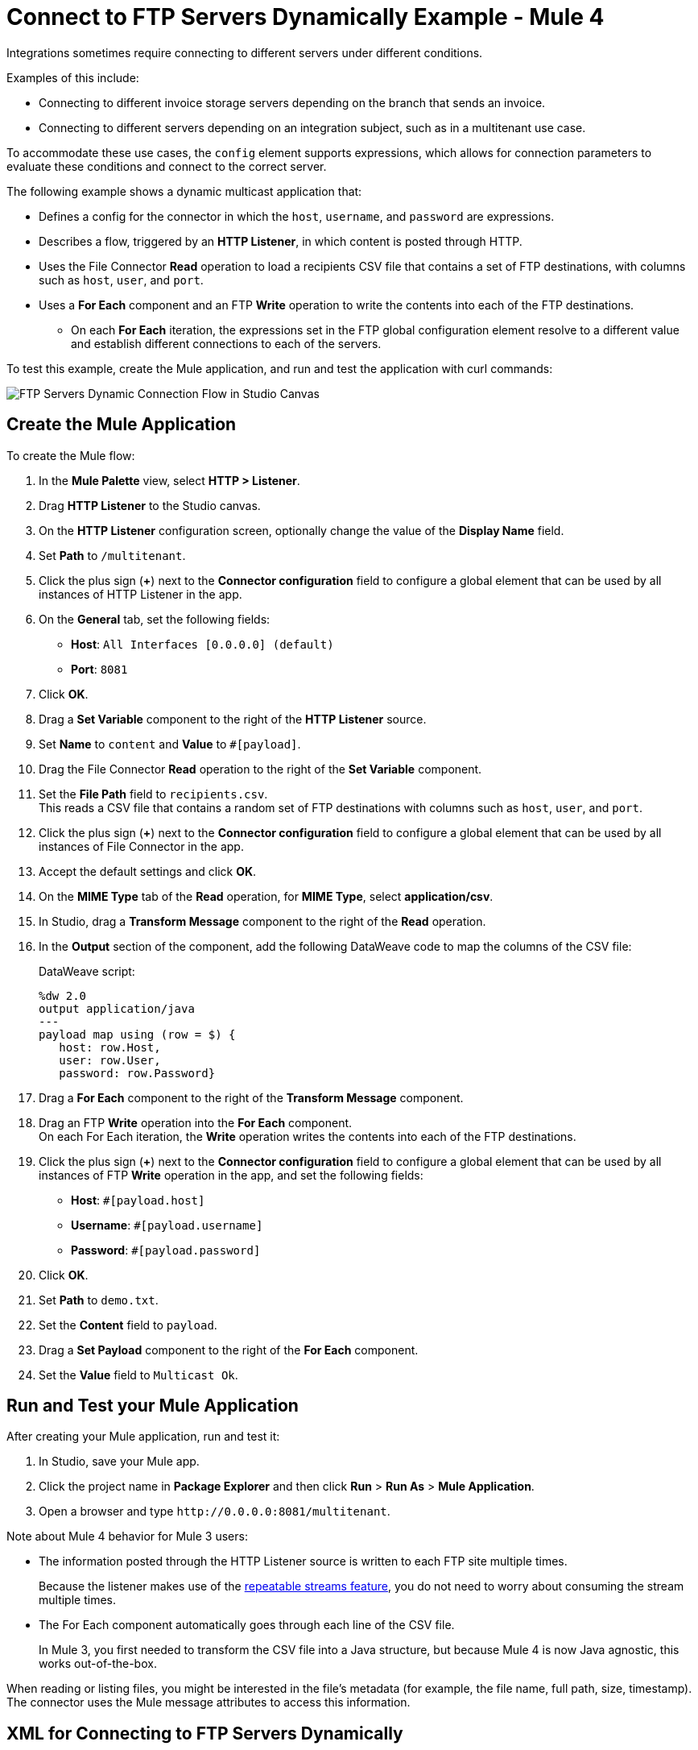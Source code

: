 = Connect to FTP Servers Dynamically Example - Mule 4

Integrations sometimes require connecting to different servers under different conditions.

Examples of this include:

* Connecting to different invoice storage servers depending on the branch that sends an invoice.
* Connecting to different servers depending on an integration subject, such as in a multitenant use case.

To accommodate these use cases, the `config` element supports expressions, which allows for connection parameters to evaluate these conditions and connect to the correct server.

The following example shows a dynamic multicast application that:

* Defines a config for the connector in which the `host`, `username`, and `password` are expressions.
* Describes a flow, triggered by an *HTTP Listener*, in which content is posted through HTTP.
* Uses the File Connector *Read* operation to load a recipients CSV file that contains a set of FTP destinations, with columns such as `host`, `user`, and `port`.
* Uses a *For Each* component and an FTP *Write* operation to write the contents into each of the FTP destinations.
** On each *For Each* iteration, the expressions set in the FTP global configuration element resolve to a different value and establish different connections to each of the servers.

To test this example, create the Mule application, and run and test the application with curl commands:

image::ftp_dynamic_connect_flow.png[FTP Servers Dynamic Connection Flow in Studio Canvas]

== Create the Mule Application

To create the Mule flow:

. In the *Mule Palette* view, select *HTTP > Listener*.
. Drag *HTTP Listener* to the Studio canvas.
. On the *HTTP Listener* configuration screen, optionally change the value of the *Display Name* field.
. Set *Path* to `/multitenant`.
. Click the plus sign (*+*) next to the *Connector configuration* field to configure a global element that can be used by all instances of HTTP Listener in the app.
. On the *General* tab, set the following fields:
+
* *Host*: `All Interfaces [0.0.0.0] (default)`
* *Port*: `8081`
+
. Click *OK*.
. Drag a *Set Variable* component to the right of the *HTTP Listener* source.
. Set *Name* to `content` and *Value* to `#[payload]`.
. Drag the File Connector *Read* operation to the right of the *Set Variable* component.
. Set the *File Path* field to `recipients.csv`. +
  This reads a CSV file that contains a random set of FTP destinations with columns such as `host`, `user`, and `port`.
. Click the plus sign (*+*) next to the *Connector configuration* field to configure a global element that can be used by all instances of File Connector in the app.
. Accept the default settings and click *OK*.
. On the *MIME Type* tab of the *Read* operation, for *MIME Type*, select *application/csv*.

. In Studio, drag a *Transform Message* component to the right of the *Read* operation.
. In the *Output* section of the component, add the following DataWeave code to map the columns of the CSV file:
+
.DataWeave script:
[source,dataweave,linenums]
----
%dw 2.0
output application/java
---
payload map using (row = $) {
   host: row.Host,
   user: row.User,
   password: row.Password}
----
+
. Drag a *For Each* component to the right of the *Transform Message* component.
. Drag an FTP *Write* operation into the *For Each* component. +
On each For Each iteration, the *Write* operation writes the contents into each of the FTP destinations.
. Click the plus sign (*+*) next to the *Connector configuration* field to configure a global element that can be used by all instances of FTP *Write* operation in the app, and set the following fields:
+
* *Host*: `#[payload.host]`
* *Username*: `#[payload.username]`
* *Password*: `#[payload.password]`
+
[start=6]
. Click *OK*.
. Set *Path* to `demo.txt`.
. Set the *Content* field to `payload`.
. Drag a *Set Payload* component to the right of the *For Each* component.
. Set the *Value* field to `Multicast Ok`.

== Run and Test your Mule Application

After creating your Mule application, run and test it:

. In Studio, save your Mule app.
. Click the project name in *Package Explorer* and then click *Run* > *Run As* > *Mule Application*.
. Open a browser and type `+http://0.0.0.0:8081/multitenant+`. +

Note about Mule 4 behavior for Mule 3 users:

* The information posted through the HTTP Listener source is written to each FTP site multiple times.
+
Because the listener makes use of the xref:mule-runtime::streaming-about.adoc[repeatable streams feature], you do not need to worry about consuming the stream multiple times.

* The For Each component automatically goes through each line of the CSV file.
+
In Mule 3, you first needed to transform the CSV file into a Java structure, but because Mule 4 is now Java agnostic, this works out-of-the-box.

When reading or listing files, you might be interested in the file's metadata (for example, the file name, full path, size, timestamp). The connector uses the Mule message attributes to access this information.

== XML for Connecting to FTP Servers Dynamically

Paste this code into the *Configuration XML* tab in your Studio canvas to quickly load the flow for this example into your Mule app:

[source,xml,linenums]
----
<?xml version="1.0" encoding="UTF-8"?>

<mule xmlns:sftp="http://www.mulesoft.org/schema/mule/sftp"
	xmlns:file="http://www.mulesoft.org/schema/mule/file"
	xmlns:ftp="http://www.mulesoft.org/schema/mule/ftp"
	xmlns:ee="http://www.mulesoft.org/schema/mule/ee/core" xmlns:http="http://www.mulesoft.org/schema/mule/http"
	xmlns="http://www.mulesoft.org/schema/mule/core"
	xmlns:doc="http://www.mulesoft.org/schema/mule/documentation" xmlns:xsi="http://www.w3.org/2001/XMLSchema-instance" xsi:schemaLocation="
http://www.mulesoft.org/schema/mule/file http://www.mulesoft.org/schema/mule/file/current/mule-file.xsd
http://www.mulesoft.org/schema/mule/ftp http://www.mulesoft.org/schema/mule/ftp/current/mule-ftp.xsd
http://www.mulesoft.org/schema/mule/ee/core http://www.mulesoft.org/schema/mule/ee/core/current/mule-ee.xsd http://www.mulesoft.org/schema/mule/core http://www.mulesoft.org/schema/mule/core/current/mule.xsd
http://www.mulesoft.org/schema/mule/http http://www.mulesoft.org/schema/mule/http/current/mule-http.xsd
http://www.mulesoft.org/schema/mule/sftp http://www.mulesoft.org/schema/mule/sftp/current/mule-sftp.xsd">
	<http:listener-config name="HTTP_Listener_config" doc:name="HTTP Listener config" doc:id="" >
		<http:listener-connection host="0.0.0.0" port="8081" />
	</http:listener-config>
	<file:config name="File_Config" doc:name="File Config" doc:id="" />
	<ftp:config name="FTP_Config" doc:name="FTP Config" doc:id="" >
		<ftp:connection host="#[payload.host]" username="#[payload.username]" password="#[payload.password]" />
	</ftp:config>
	<flow name="streaming-multitenantFlow" >
<http:listener path="/multitenant"
doc:name="Listener" config-ref="HTTP_Listener_config"/>
<set-variable variableName="content" value="#[payload]" doc:name="Variable" />
<file:read path="recipients.csv" doc:name="Read"
 outputMimeType="application/csv" config-ref="File_Config"/>
  <ee:transform doc:name="Transform Message" doc:id="" >
			<ee:message >
				<ee:set-payload ><![CDATA[%dw 2.0
output application/java
---
payload map using (row = $) {
   host: row.Host,
   user: row.User,
   password: row.Password
}]]></ee:set-payload>
			</ee:message>
		</ee:transform>
		<foreach doc:name="For Each" >
			<ftp:write doc:name="Write" doc:id="" path="recipients.csv" config-ref="FTP_Config"/>
</foreach>
<set-payload doc:name="Set Payload" value="Multicast OK"/>
</flow>
</mule>
----

== See Also

* xref:ftp-examples.adoc[FTP Connector Examples]
* xref:connectors::introduction/introduction-to-anypoint-connectors.adoc[Introduction to Anypoint Connectors]
* https://help.mulesoft.com[MuleSoft Help Center]
